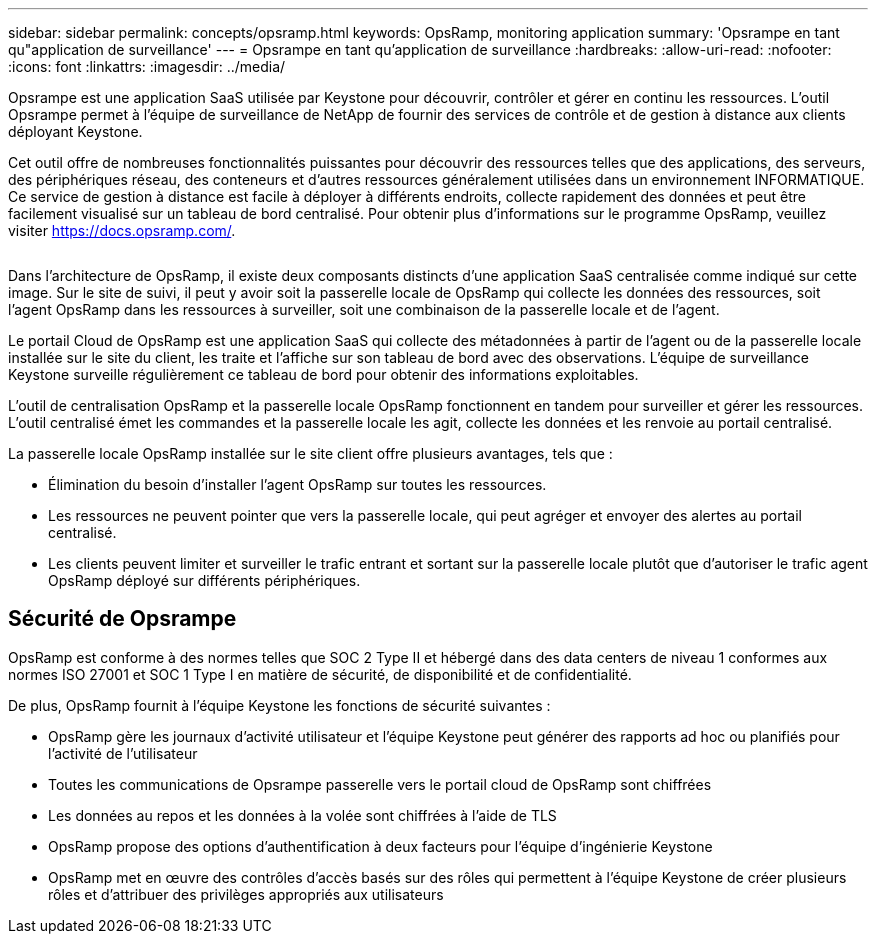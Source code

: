 ---
sidebar: sidebar 
permalink: concepts/opsramp.html 
keywords: OpsRamp, monitoring application 
summary: 'Opsrampe en tant qu"application de surveillance' 
---
= Opsrampe en tant qu'application de surveillance
:hardbreaks:
:allow-uri-read: 
:nofooter: 
:icons: font
:linkattrs: 
:imagesdir: ../media/


[role="lead"]
Opsrampe est une application SaaS utilisée par Keystone pour découvrir, contrôler et gérer en continu les ressources. L'outil Opsrampe permet à l'équipe de surveillance de NetApp de fournir des services de contrôle et de gestion à distance aux clients déployant Keystone.

Cet outil offre de nombreuses fonctionnalités puissantes pour découvrir des ressources telles que des applications, des serveurs, des périphériques réseau, des conteneurs et d'autres ressources généralement utilisées dans un environnement INFORMATIQUE. Ce service de gestion à distance est facile à déployer à différents endroits, collecte rapidement des données et peut être facilement visualisé sur un tableau de bord centralisé. Pour obtenir plus d'informations sur le programme OpsRamp, veuillez visiter https://docs.opsramp.com/[].

image:opsramp-1.png[""]

Dans l'architecture de OpsRamp, il existe deux composants distincts d'une application SaaS centralisée comme indiqué sur cette image. Sur le site de suivi, il peut y avoir soit la passerelle locale de OpsRamp qui collecte les données des ressources, soit l'agent OpsRamp dans les ressources à surveiller, soit une combinaison de la passerelle locale et de l'agent.

Le portail Cloud de OpsRamp est une application SaaS qui collecte des métadonnées à partir de l'agent ou de la passerelle locale installée sur le site du client, les traite et l'affiche sur son tableau de bord avec des observations. L'équipe de surveillance Keystone surveille régulièrement ce tableau de bord pour obtenir des informations exploitables.

L'outil de centralisation OpsRamp et la passerelle locale OpsRamp fonctionnent en tandem pour surveiller et gérer les ressources. L'outil centralisé émet les commandes et la passerelle locale les agit, collecte les données et les renvoie au portail centralisé.

La passerelle locale OpsRamp installée sur le site client offre plusieurs avantages, tels que :

* Élimination du besoin d'installer l'agent OpsRamp sur toutes les ressources.
* Les ressources ne peuvent pointer que vers la passerelle locale, qui peut agréger et envoyer des alertes au portail centralisé.
* Les clients peuvent limiter et surveiller le trafic entrant et sortant sur la passerelle locale plutôt que d'autoriser le trafic agent OpsRamp déployé sur différents périphériques.




== Sécurité de Opsrampe

OpsRamp est conforme à des normes telles que SOC 2 Type II et hébergé dans des data centers de niveau 1 conformes aux normes ISO 27001 et SOC 1 Type I en matière de sécurité, de disponibilité et de confidentialité.

De plus, OpsRamp fournit à l'équipe Keystone les fonctions de sécurité suivantes :

* OpsRamp gère les journaux d'activité utilisateur et l'équipe Keystone peut générer des rapports ad hoc ou planifiés pour l'activité de l'utilisateur
* Toutes les communications de Opsrampe passerelle vers le portail cloud de OpsRamp sont chiffrées
* Les données au repos et les données à la volée sont chiffrées à l'aide de TLS
* OpsRamp propose des options d'authentification à deux facteurs pour l'équipe d'ingénierie Keystone
* OpsRamp met en œuvre des contrôles d'accès basés sur des rôles qui permettent à l'équipe Keystone de créer plusieurs rôles et d'attribuer des privilèges appropriés aux utilisateurs

